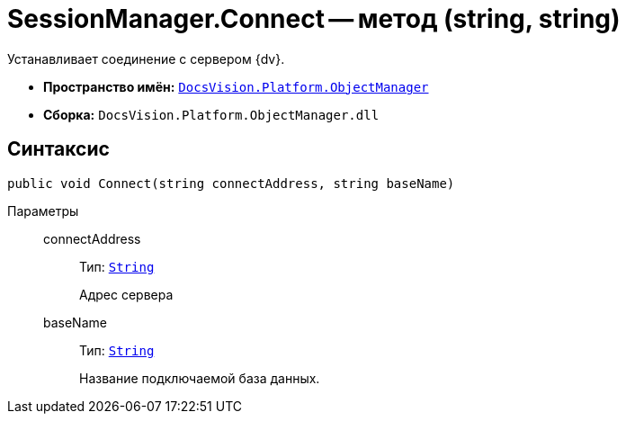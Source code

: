 = SessionManager.Connect -- метод (string, string)

Устанавливает соединение с сервером {dv}.

* *Пространство имён:* `xref:api/DocsVision/Platform/ObjectManager/ObjectManager_NS.adoc[DocsVision.Platform.ObjectManager]`
* *Сборка:* `DocsVision.Platform.ObjectManager.dll`

== Синтаксис

[source,csharp]
----
public void Connect(string connectAddress, string baseName)
----

Параметры::
connectAddress:::
Тип: `http://msdn.microsoft.com/ru-ru/library/system.string.aspx[String]`
+
Адрес сервера
baseName:::
Тип: `http://msdn.microsoft.com/ru-ru/library/system.string.aspx[String]`
+
Название подключаемой база данных.

